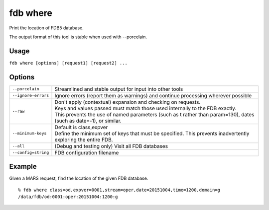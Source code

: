 fdb where
*********

Print the location of FDB5 database.

The output format of this tool is stable when used with --porcelain.

Usage
-----

``fdb where [options] [request1] [request2] ...``


Options
-------

+----------------------------------------+---------------------------------------------------------------------------------------------------------------------+
| ``--porcelain``                        | Streamlined and stable output for input into other tools                                                            |
+----------------------------------------+---------------------------------------------------------------------------------------------------------------------+
| ``--ignore-errors``                    | Ignore errors (report them as warnings) and continue processing wherever possible                                   |
+----------------------------------------+---------------------------------------------------------------------------------------------------------------------+
| ``--raw``                              | | Don't apply (contextual) expansion and checking on requests.                                                      |
|                                        | | Keys and values passed must match those used internally to the FDB exactly.                                       |
|                                        | | This prevents the use of named parameters (such as t rather than param=130), dates (such as date=-1), or similar. |
+----------------------------------------+---------------------------------------------------------------------------------------------------------------------+
| ``--minimum-keys``                     | | Default is class,expver                                                                                           |
|                                        | | Define the minimum set of keys that must be specified. This prevents inadvertently exploring the entire FDB.      |
+----------------------------------------+---------------------------------------------------------------------------------------------------------------------+
| ``--all``                              | (Debug and testing only) Visit all FDB databases                                                                    |
+----------------------------------------+---------------------------------------------------------------------------------------------------------------------+
| ``--config=string``                    | FDB configuration filename                                                                                          |
+----------------------------------------+---------------------------------------------------------------------------------------------------------------------+


Example
-------

Given a MARS request, find the location of the given FDB database.
::
  
  % fdb where class=od,expver=0001,stream=oper,date=20151004,time=1200,domain=g
  /data/fdb/od:0001:oper:20151004:1200:g

